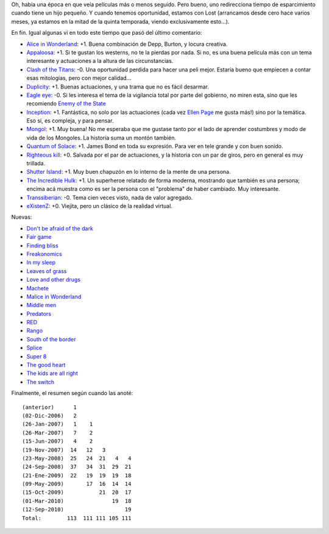.. title: ¿Pelisqué?
.. date: 2010-09-12 03:05:09
.. tags: películas

Oh, había una época en que veía películas más o menos seguido. Pero bueno, uno redirecciona tiempo de esparcimiento cuando tiene un hijo pequeño. Y cuando tenemos oportunidad, estamos con Lost (arrancamos desde cero hace varios meses, ya estamos en la mitad de la quinta temporada, viendo exclusivamente esto...).

En fin. Igual algunas vi en todo este tiempo que pasó del último comentario:

- `Alice in Wonderland <http://www.imdb.com/title/tt1014759/>`_: +1. Buena combinación de Depp, Burton, y locura creativa.

- `Appaloosa <http://www.imdb.com/title/tt0800308/>`_: +1. Si te gustan los westerns, no te la pierdas por nada. Si no, es una buena película más con un tema interesante y actuaciones a la altura de las circunstancias.

- `Clash of the Titans <http://www.imdb.com/title/tt0800320/>`_: -0. Una oportunidad perdida para hacer una peli mejor. Estaría bueno que empiecen a contar esas mitologías, pero con mejor calidad...

- `Duplicity <http://www.imdb.com/title/tt1135487/>`_: +1. Buenas actuaciones, y una trama que no es fácil desarmar.

- `Eagle eye <http://www.imdb.com/title/tt1059786/>`_: -0. Si les interesa el tema de la vigilancia total por parte del gobierno, no miren esta, sino que les recomiendo `Enemy of the State <http://www.imdb.com/title/tt0120660/>`_

- `Inception <http://www.imdb.com/title/tt1375666/>`_: +1. Fantástica, no solo por las actuaciones (cada vez `Ellen Page <http://www.imdb.com/name/nm0680983/>`_ me gusta más!) sino por la temática. Eso sí, es compleja, y para pensar.

- `Mongol <http://www.imdb.com/title/tt0416044/>`_: +1. Muy buena! No me esperaba que me gustase tanto por el lado de aprender costumbres y modo de vida de los Mongoles. La historia suma un montón también.

- `Quantum of Solace <http://www.imdb.com/title/tt0830515/>`_: +1. James Bond en toda su expresión. Para ver en tele grande y con buen sonido.

- `Righteous kill <http://www.imdb.com/title/tt1034331/>`_: +0. Salvada por el par de actuaciones, y la historia con un par de giros, pero en general es muy trillada.

- `Shutter Island <http://www.imdb.com/title/tt1130884/>`_: +1. Muy buen chapuzón en lo interno de la mente de una persona.

- `The Incredible Hulk <http://www.imdb.com/title/tt0800080/>`_: +1. Un superheroe relatado de forma moderna, mostrando que también es una persona; encima acá muestra como es ser la persona con el "problema" de haber cambiado. Muy interesante.

- `Transsiberian <http://www.imdb.com/title/tt0800241/>`_: -0. Tema cien veces visto, nada de valor agregado.

- `eXistenZ <http://www.imdb.com/title/tt0120907/>`_: +0. Viejita, pero un clásico de la realidad virtual.

Nuevas:

- `Don't be afraid of the dark <http://www.imdb.com/title/tt1270761/>`_

- `Fair game <http://www.imdb.com/title/tt0977855/>`_

- `Finding bliss <http://www.imdb.com/title/tt1185242/>`_

- `Freakonomics <http://www.imdb.com/title/tt1152822/>`_

- `In my sleep <http://www.imdb.com/title/tt0326965/>`_

- `Leaves of grass <http://www.imdb.com/title/tt1151359/>`_

- `Love and other drugs <http://www.imdb.com/title/tt0758752/>`_

- `Machete <http://www.imdb.com/title/tt0985694/>`_

- `Malice in Wonderland <http://www.imdb.com/title/tt0374853/>`_

- `Middle men <http://www.imdb.com/title/tt1251757/>`_

- `Predators <http://www.imdb.com/title/tt1424381/>`_

- `RED <http://www.imdb.com/title/tt1245526/>`_

- `Rango <http://www.imdb.com/title/tt1192628/>`_

- `South of the border <http://www.imdb.com/title/tt1337137/>`_

- `Splice <http://www.imdb.com/title/tt1017460/>`_

- `Super 8 <http://www.imdb.com/title/tt1650062/>`_

- `The good heart <http://www.imdb.com/title/tt0808285/>`_

- `The kids are all right <http://www.imdb.com/title/tt0842926/>`_

- `The switch <http://www.imdb.com/title/tt0889573/>`_

Finalmente, el resumen según cuando las anoté::

    (anterior)      1
    (02-Dic-2006)   2
    (26-Jan-2007)   1    1
    (26-Mar-2007)   7    2
    (15-Jun-2007)   4    2
    (19-Nov-2007)  14   12   3
    (23-May-2008)  25   24  21   4   4
    (24-Sep-2008)  37   34  31  29  21
    (21-Ene-2009)  22   19  19  19  18
    (09-May-2009)       17  16  14  14
    (15-Oct-2009)           21  20  17
    (01-Mar-2010)               19  18
    (12-Sep-2010)                   19
    Total:        113  111 111 105 111
